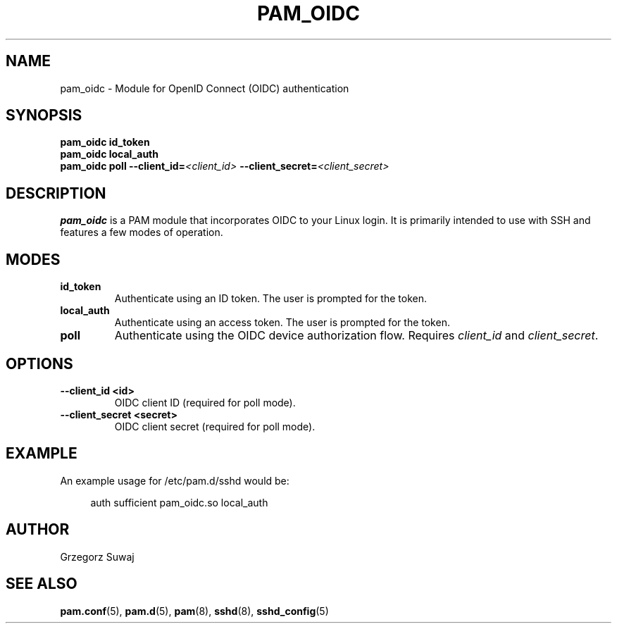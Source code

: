 .TH PAM_OIDC 8 "28 August 2025" "pam_oidc" "OIDC PAM Module Manual"
.SH NAME
pam_oidc \- Module for OpenID Connect (OIDC) authentication
.SH SYNOPSIS
.B pam_oidc id_token
.br
.B pam_oidc local_auth
.br
.B pam_oidc poll 
.BI --client_id= <client_id>
.BI --client_secret= <client_secret>
.SH DESCRIPTION
.B pam_oidc
is a PAM module that incorporates OIDC to your Linux login. It is primarily intended to use with SSH and features a few modes of operation.

.SH MODES
.TP
.B id_token
Authenticate using an ID token. The user is prompted for the token.
.TP
.B local_auth
Authenticate using an access token. The user is prompted for the token.
.TP
.B poll
Authenticate using the OIDC device authorization flow. Requires 
.I client_id
and
.IR client_secret .

.SH OPTIONS
.TP
.B --client_id <id>
OIDC client ID (required for poll mode).
.TP
.B --client_secret <secret>
OIDC client secret (required for poll mode).

.SH EXAMPLE
.PP
An example usage for /etc/pam.d/sshd would be:
.sp
.if n \{\
.RS 4
.\}
.nf
auth    sufficient  pam_oidc.so local_auth
.fi
.if n \{\
.RE
.\}

.SH AUTHOR
Grzegorz Suwaj

.SH SEE ALSO
.BR pam.conf (5), 
.BR pam.d (5),
.BR pam (8),
.BR sshd (8),
.BR sshd_config (5)
